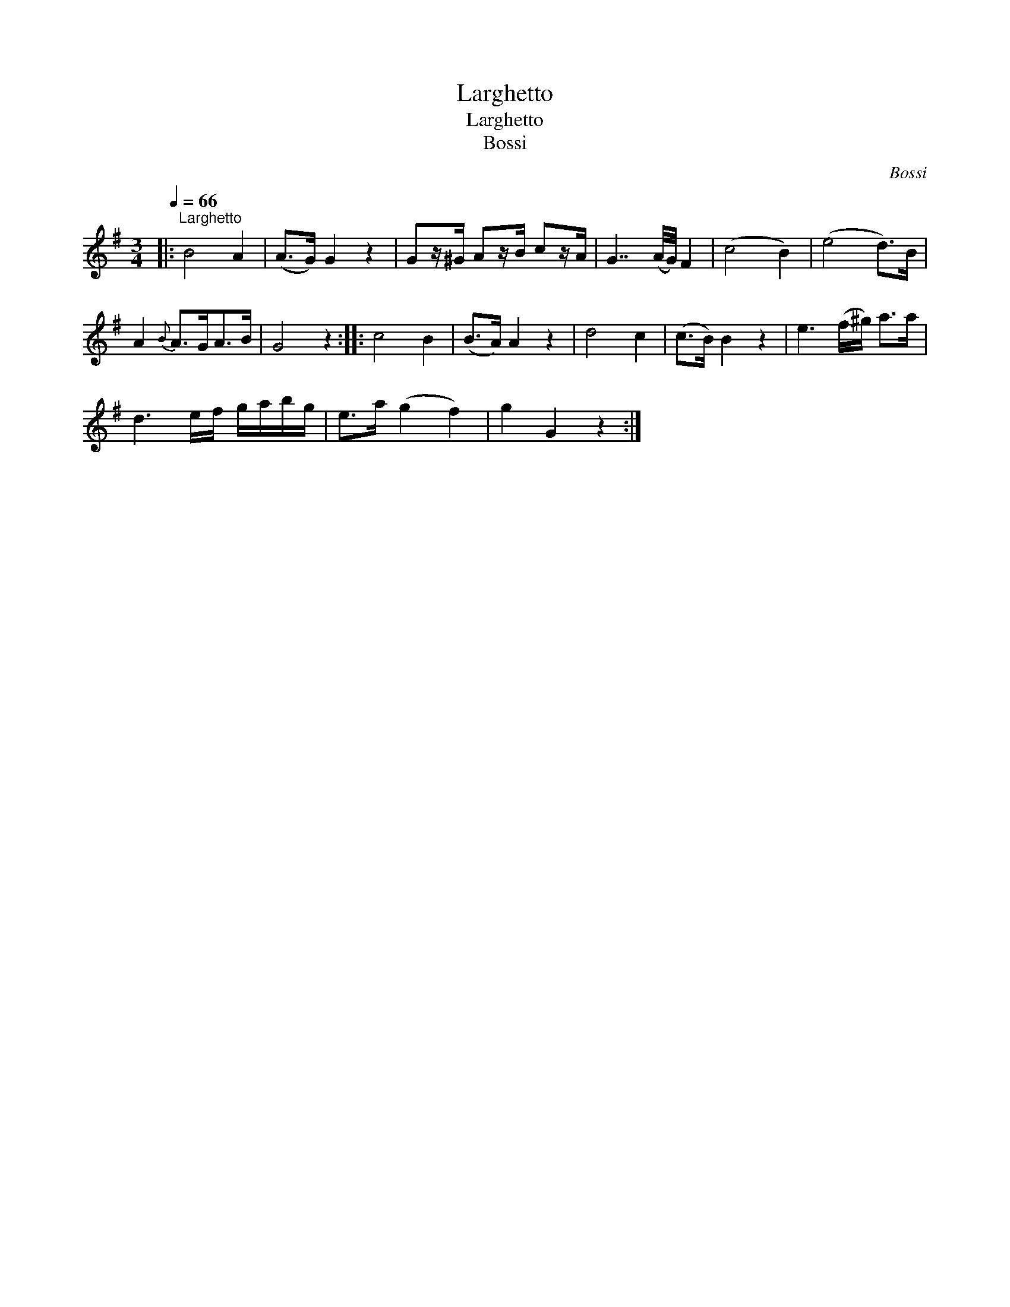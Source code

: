 X:1
T:Larghetto
T:Larghetto
T:Bossi
C:Bossi
L:1/8
Q:1/4=66
M:3/4
K:G
V:1 treble 
V:1
|:"^Larghetto" B4 A2 | (A>G) G2 z2 | Gz/^G/ Az/B/ cz/A/ | G7/2 (A/4G/4) F2 | (c4 B2) | (e4 d>)B | %6
 A2{B} A>GA>B | G4 z2 :: c4 B2 | (B>A) A2 z2 | d4 c2 | (c>B) B2 z2 | e3 (f/^g/) a>a | %13
 d3 e/f/ g/a/b/g/ | e>a (g2 f2) | g2 G2 z2 :| %16


